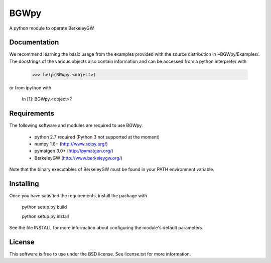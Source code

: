 
BGWpy
=====

A python module to operate BerkeleyGW


Documentation
-------------

We recommend learning the basic usage from the examples provided
with the source distribution in ~BGWpy/Examples/. The docstrings
of the various objects also contain information and can be accessed
from a python interpreter with

   >>> help(BGWpy.<object>)



or from ipython with

    In  [1]: BGWpy.<object>?


Requirements
------------

The following software and modules are required to use BGWpy.

  * python 2.7 required (Python 3 not supported at the moment) 
  * numpy 1.6+      (http://www.scipy.org/)
  * pymatgen 3.0+   (http://pymatgen.org/)
  * BerkeleyGW      (http://www.berkeleygw.org/)

Note that the binary executables of BerkeleyGW must be found
in your PATH environment variable.


Installing
----------

Once you have satisfied the requirements, install the package with

  python setup.py build

  python setup.py install

See the file INSTALL for more information about configuring
the module's default parameters.

License
-------

This software is free to use under the BSD license.
See license.txt for more information.
